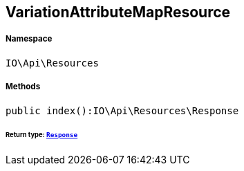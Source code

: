 :table-caption!:
:example-caption!:
:source-highlighter: prettify
:sectids!:
[[io__variationattributemapresource]]
== VariationAttributeMapResource





===== Namespace

`IO\Api\Resources`






===== Methods

[source%nowrap, php]
----

public index():IO\Api\Resources\Response

----

    


====== *Return type:*        xref:Miscellaneous.adoc#miscellaneous_resources_response[`Response`]




